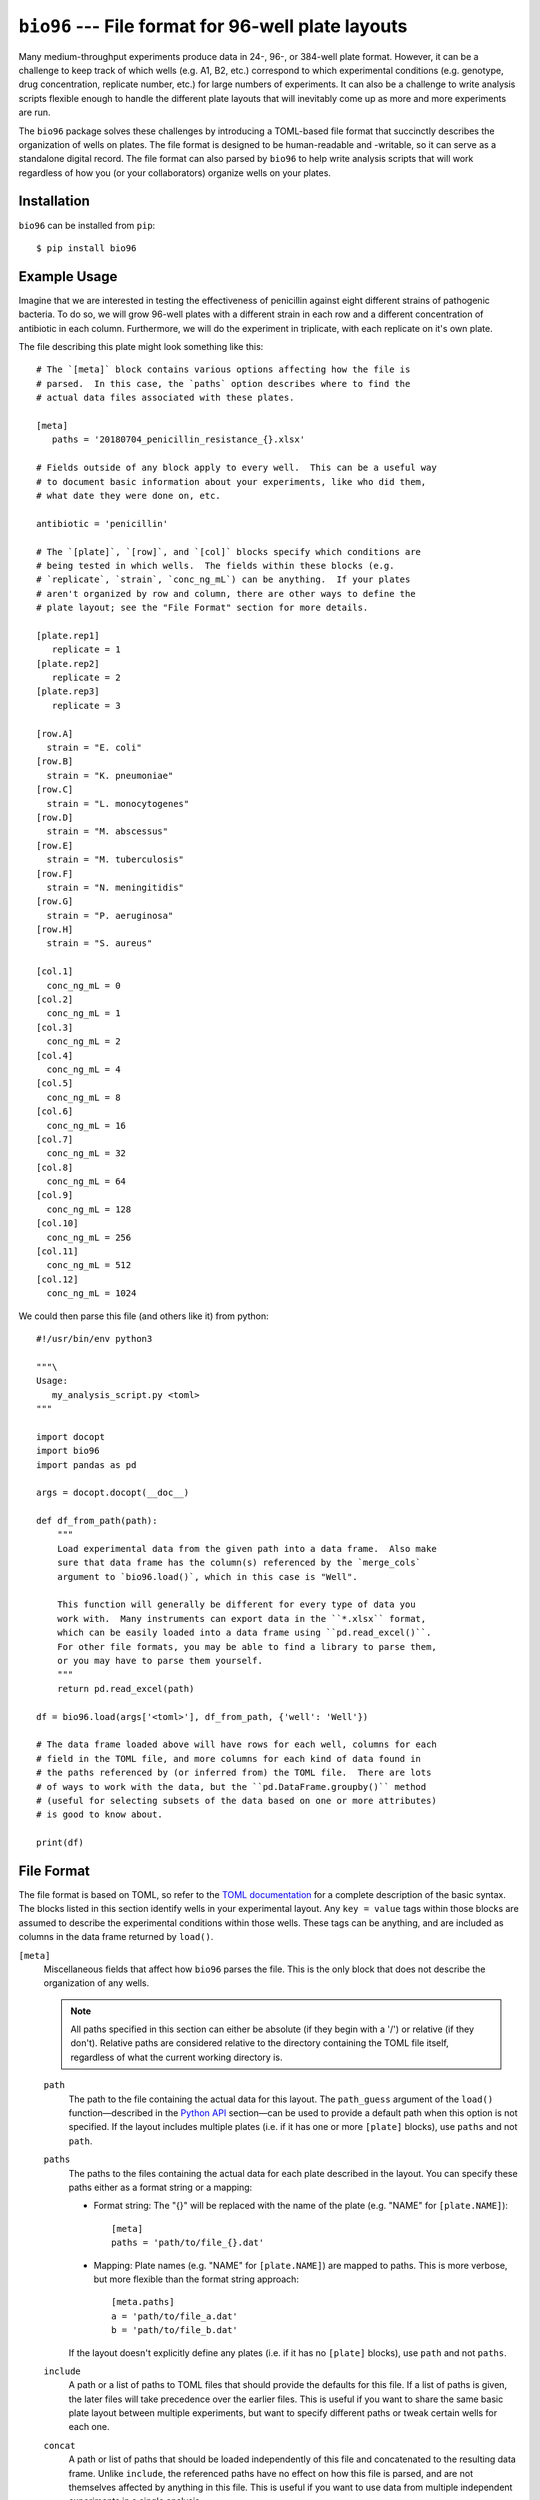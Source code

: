 ***************************************************
``bio96`` --- File format for 96-well plate layouts
***************************************************

Many medium-throughput experiments produce data in 24-, 96-, or 384-well plate 
format.  However, it can be a challenge to keep track of which wells (e.g. A1, 
B2, etc.) correspond to which experimental conditions (e.g. genotype, drug 
concentration, replicate number, etc.) for large numbers of experiments.  It 
can also be a challenge to write analysis scripts flexible enough to handle the 
different plate layouts that will inevitably come up as more and more 
experiments are run.

The ``bio96`` package solves these challenges by introducing a TOML-based file 
format that succinctly describes the organization of wells on plates.  The file 
format is designed to be human-readable and -writable, so it can serve as a 
standalone digital record.  The file format can also parsed by ``bio96`` to 
help write analysis scripts that will work regardless of how you (or your 
collaborators) organize wells on your plates.

.. image:: https://img.shields.io/pypi/v/bio96.svg
   :target: https://pypi.python.org/pypi/bio96

.. image:: https://img.shields.io/pypi/pyversions/bio96.svg
   :target: https://pypi.python.org/pypi/bio96

.. image:: https://img.shields.io/travis/kalekundert/bio96.svg
   :target: https://travis-ci.org/kalekundert/bio96

.. image:: https://img.shields.io/coveralls/kalekundert/bio96.svg
   :target: https://coveralls.io/github/kalekundert/bio96?branch=master

Installation
============
``bio96`` can be installed from ``pip``::

   $ pip install bio96

Example Usage
=============
Imagine that we are interested in testing the effectiveness of penicillin 
against eight different strains of pathogenic bacteria.  To do so, we will grow 
96-well plates with a different strain in each row and a different 
concentration of antibiotic in each column.  Furthermore, we will do the 
experiment in triplicate, with each replicate on it's own plate.

The file describing this plate might look something like this::

   # The `[meta]` block contains various options affecting how the file is
   # parsed.  In this case, the `paths` option describes where to find the
   # actual data files associated with these plates.

   [meta]
      paths = '20180704_penicillin_resistance_{}.xlsx'

   # Fields outside of any block apply to every well.  This can be a useful way 
   # to document basic information about your experiments, like who did them, 
   # what date they were done on, etc.

   antibiotic = 'penicillin'

   # The `[plate]`, `[row]`, and `[col]` blocks specify which conditions are
   # being tested in which wells.  The fields within these blocks (e.g.
   # `replicate`, `strain`, `conc_ng_mL`) can be anything.  If your plates
   # aren't organized by row and column, there are other ways to define the
   # plate layout; see the "File Format" section for more details.

   [plate.rep1]
      replicate = 1
   [plate.rep2]
      replicate = 2
   [plate.rep3]
      replicate = 3

   [row.A]
     strain = "E. coli"
   [row.B]
     strain = "K. pneumoniae"
   [row.C]
     strain = "L. monocytogenes"
   [row.D]
     strain = "M. abscessus"
   [row.E]
     strain = "M. tuberculosis"
   [row.F]
     strain = "N. meningitidis"
   [row.G]
     strain = "P. aeruginosa"
   [row.H]
     strain = "S. aureus"

   [col.1]
     conc_ng_mL = 0
   [col.2]
     conc_ng_mL = 1
   [col.3]
     conc_ng_mL = 2
   [col.4]
     conc_ng_mL = 4
   [col.5]
     conc_ng_mL = 8
   [col.6]
     conc_ng_mL = 16
   [col.7]
     conc_ng_mL = 32
   [col.8]
     conc_ng_mL = 64
   [col.9]
     conc_ng_mL = 128
   [col.10]
     conc_ng_mL = 256
   [col.11]
     conc_ng_mL = 512
   [col.12]
     conc_ng_mL = 1024

We could then parse this file (and others like it) from python::

   #!/usr/bin/env python3

   """\
   Usage:
      my_analysis_script.py <toml>
   """

   import docopt
   import bio96
   import pandas as pd

   args = docopt.docopt(__doc__)

   def df_from_path(path):
       """
       Load experimental data from the given path into a data frame.  Also make 
       sure that data frame has the column(s) referenced by the `merge_cols` 
       argument to `bio96.load()`, which in this case is "Well".

       This function will generally be different for every type of data you 
       work with.  Many instruments can export data in the ``*.xlsx`` format, 
       which can be easily loaded into a data frame using ``pd.read_excel()``.  
       For other file formats, you may be able to find a library to parse them, 
       or you may have to parse them yourself.
       """
       return pd.read_excel(path)

   df = bio96.load(args['<toml>'], df_from_path, {'well': 'Well'})

   # The data frame loaded above will have rows for each well, columns for each
   # field in the TOML file, and more columns for each kind of data found in
   # the paths referenced by (or inferred from) the TOML file.  There are lots
   # of ways to work with the data, but the ``pd.DataFrame.groupby()`` method
   # (useful for selecting subsets of the data based on one or more attributes)
   # is good to know about.

   print(df)

File Format
===========
The file format is based on TOML, so refer to the `TOML documentation 
<https://github.com/toml-lang/toml>`_ for a complete description of the basic 
syntax.  The blocks listed in this section identify wells in your experimental 
layout.  Any ``key = value`` tags within those blocks are assumed to describe 
the experimental conditions within those wells.  These tags can be anything, 
and are included as columns in the data frame returned by ``load()``.

``[meta]``
  Miscellaneous fields that affect how ``bio96`` parses the file.  This is the 
  only block that does not describe the organization of any wells.

  .. note::
      All paths specified in this section can either be absolute (if they begin 
      with a '/') or relative (if they don't).  Relative paths are considered 
      relative to the directory containing the TOML file itself, regardless of 
      what the current working directory is.

  ``path``
    The path to the file containing the actual data for this layout.  The 
    ``path_guess`` argument of the ``load()`` function—described in the `Python 
    API`_ section—can be used to provide a default path when this option is not 
    specified.  If the layout includes multiple plates (i.e. if it has one or 
    more ``[plate]`` blocks), use ``paths`` and not ``path``.  

  ``paths``
    The paths to the files containing the actual data for each plate described 
    in the layout.  You can specify these paths either as a format string or a 
    mapping:

    - Format string: The "{}" will be replaced with the name of the plate 
      (e.g. "NAME" for ``[plate.NAME]``)::

       [meta]
       paths = 'path/to/file_{}.dat'

    - Mapping: Plate names (e.g. "NAME" for ``[plate.NAME]``) are mapped to 
      paths.  This is more verbose, but more flexible than the format string 
      approach::

       [meta.paths]
       a = 'path/to/file_a.dat'
       b = 'path/to/file_b.dat'

    If the layout doesn't explicitly define any plates (i.e. if it has no 
    ``[plate]`` blocks), use ``path`` and not ``paths``.

  ``include``
    A path or a list of paths to TOML files that should provide the defaults 
    for this file.  If a list of paths is given, the later files will take 
    precedence over the earlier files.  This is useful if you want to share the 
    same basic plate layout between multiple experiments, but want to specify 
    different paths or tweak certain wells for each one.

  ``concat``
    A path or list of paths that should be loaded independently of this file 
    and concatenated to the resulting data frame.  Unlike ``include``, the 
    referenced paths have no effect on how this file is parsed, and are not 
    themselves affected by anything in this file.  This is useful if you want 
    to use data from multiple independent experiments in a single analysis.

  ``alert``
    A message that should be printed to the terminal every time this file is 
    loaded.  For example, if something went wrong during the experiment that 
    would affect how the data is interpreted, put that here to be reminded 
    of that every time you look at the data.

``[plate.NAME]``
   Define conditions for all the wells on the given plate.  The plate NAME, 
   which is used to look up the path to the data file for the plate, can 
   be anything.  

   Plate blocks may also include any of the blocks described below, e.g. 
   ``[plate.NAME.row.A]``.  The fields in these "nested" blocks will only apply 
   to the plate in question, and will take precedence over the same fields 
   specified outside of a plate block.

``[row.A]``
   Define conditions for all the wells in the specified row ("A" in the example 
   above).  Rows must be specified using uppercase letters.  Currently, rows 
   beyond "Z" are not supported.

``[col.1]``
   Define conditions for all the wells in the specified column ("1" in the 
   example above).  Rows must be specified using integer numbers, starting from 
   1.

``[irow.A]``
   Similar to ``[row.A]``, but "interleaved" with the row above or below it.  
   For example, below are the wells that would be included in the first four 
   columns of various different rows:

   - ``[row.A]``: A1, A2, A3, A4
   - ``[row.B]``: B1, B2, B3, B4
   - ``[irow.A]``: A1, B2, A3, B4
   - ``[irow.B]``: B1, A2, B3, A4

   Note that on the even columns, ``[irow.A]`` alternates "down" while 
   ``[irow.B]`` alternates "up".  In this fashion, A interleaves with 
   B, while C would interleave with D, etc.

``[icol.1]``
   Similar to ``[col.1]``, but "interleaved" with the column to the left or 
   right of it.  For example, below are the wells that would be included in the 
   first four rows of various different columns:

   - ``[col.1]``: A1, B1, A1, A1
   - ``[col.2]``: A2, B2, C2, D2
   - ``[icol.1]``: A1, B2, C1, D2
   - ``[icol.2]``: A2, B1, C2, D1

   Note that on the even rows (B/D/F/H), ``[icol.1]`` alternates "right" while 
   ``[irow.2]`` alternates "left".  In this fashion, 1 interleaves with 2, 
   while 3 would interleave with 4, etc.

``[block.WxH.A1]``
   Define conditions for a block of wells W wells wide, H columns tall, and 
   with the given well ("A1" in the example above) in the top-left corner.

``[well.A1]``
  Define conditions for the specified well ("A1" in the example above).

Python API
==========
``bio96.load(toml_path, data_loader=None, merge_cols=None, path_guess=None, path_required=False)``
   Parse the given TOML file and return a ``pd.DataFrame`` with a row for each 
   well and a column for each experimental condition specified in that file.  
   If the ``data_loader`` and ``merge_cols`` arguments are provided, that data 
   frame will also contain columns for any data associated with each well.

   **Arguments:**
   
   ``toml_path``
      The path to a file describing the layout of one or more plates.  See the 
      `File Format`_ section for details about this file.

   ``data_loader``
      A function that takes a path to a data file, parses it, and returns a 
      data frame containing the parsed data.  Note that specifying this option 
      implies ``path_required=True``.

   ``merge_cols``
      A dictionary mapping the data frame columns which identify wells between 
      the TOML file and the data files.

      The data frame loaded from the TOML file has 7 columns which identify the 
      wells (``plate``, ``path``, ``well``, ``row``, ``col``, ``row_i``, 
      ``row_j``, see the "Returns" section below for more details).  Each key 
      in this mapping must be one of these columns, but the ``path`` column is 
      implied and does not need to be specified.

      The data frame loaded from the data files will have whatever columns were 
      created by ``data_loader()``.  Each value in this mapping must be one of 
      these columns.  Furthermore, each key-value pair in this mapping must 
      associate two columns that are exactly comparable (e.g. not "A1" and 
      "A01"), or the merge will fail.  It is the responsibility of 
      ``data_loader()`` to create columns that can be merged in this manner.

   ``path_guess``
      A string specifying the where to look for a data file if none is 
      specified in the given TOML file (i.e. a default value for ``[meta] 
      path``).  This path is interpreted relative to the TOML file itself (if 
      it's not an absolute path) and is formatted with a ``pathlib.Path`` 
      representing said TOML file (e.g. ``path_guess.format(Path(toml_path))``), 
      so a typical value would be something like ``'{0.stem}.xlsx``.

   ``path_required``
      A boolean indicating whether or not the given TOML file must reference 
      one or more data files.  

   **Returns:**
   
   - If neither ``data_loader`` nor ``merge_cols`` was provided:

     A data frame containing the information about the plate layout parsed from 
     the given TOML file.  The data frame will have a row for each well and a 
     column for each experimental condition.  In addition, there will be 
     several columns identifying each well:

     - ``plate``: The name of the plate for this well.  This column will not be 
       present if there are no ``[plate]`` blocks in the TOML file.
     - ``path``: The path to the data file associated with the plate for this 
       well.  This column will not be present if no data files were referenced 
       by the TOML file.
     - ``well``: The name of the well, e.g. "A1".
     - ``row``: The name of the row for this well, e.g. "A".
     - ``col``: The name of the column for this well, e.g. "1".
     - ``row_i``: The row-index of this well, counting from 0.
     - ``col_j``: The column-index of this well, counting from 0.

   - If ``data_loader`` but not ``merge_cols`` was provided:

     Two data frames.  The first is identical to the one described for the 
     above condition.  The second is the concatenated result of calling 
     ``data_loader()`` on every path specified by the TOML file.

   - If ``data_loader`` and ``merge_cols`` were both provided:

     A single data frame with one or more rows for each well (more is possible 
     if there are multiple data points per well, e.g. a time course), a column 
     for each experimental condition described in the TOML file, and a column 
     for each kind of data loaded from the data files.  This is exactly the two 
     data frames from above, merged into one using ``pd.merge()`` along the 
     columns specified in the ``merge_cols`` argument.

Contributing
============
`Bug reports <https://github.com/kalekundert/bio96/issues>`_ and `pull requests 
<https://github.com/kalekundert/bio96/pulls>`_ are always welcome!
